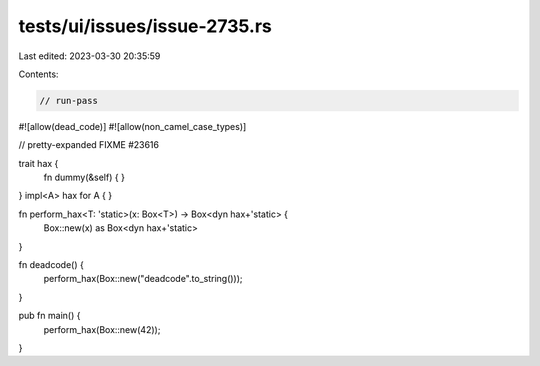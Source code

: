 tests/ui/issues/issue-2735.rs
=============================

Last edited: 2023-03-30 20:35:59

Contents:

.. code-block:: rs

    // run-pass
#![allow(dead_code)]
#![allow(non_camel_case_types)]

// pretty-expanded FIXME #23616

trait hax {
    fn dummy(&self) { }
}
impl<A> hax for A { }

fn perform_hax<T: 'static>(x: Box<T>) -> Box<dyn hax+'static> {
    Box::new(x) as Box<dyn hax+'static>
}

fn deadcode() {
    perform_hax(Box::new("deadcode".to_string()));
}

pub fn main() {
    perform_hax(Box::new(42));
}


